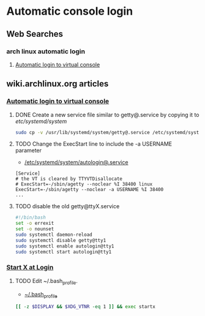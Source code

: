 * Automatic console login
** Web Searches
*** arch linux automatic login
1. [[https://wiki.archlinux.org/index.php/Automatic_login_to_virtual_console][Automatic login to virtual console]]
** wiki.archlinux.org articles
*** [[https://wiki.archlinux.org/index.php/Automatic_login_to_virtual_console][Automatic login to virtual console]]
**** DONE Create a new service file similar to getty@.service by copying it to /etc/systemd/system/
#+BEGIN_SRC sh :tangle new.service.file.sh
sudo cp -v /usr/lib/systemd/system/getty@.service /etc/systemd/system/autologin@.service
#+END_SRC
**** TODO Change the ExecStart line to include the -a USERNAME parameter
- [[file://etc/systemd/system/autologin@.service][/etc/systemd/system/autologin@.service]]
#+BEGIN_EXAMPLE
[Service]
# the VT is cleared by TTYVTDisallocate
# ExecStart=-/sbin/agetty --noclear %I 38400 linux
ExecStart=-/sbin/agetty --noclear -a USERNAME %I 38400
...
#+END_EXAMPLE
**** TODO disable the old getty@ttyX.service
#+BEGIN_SRC sh :tangle disable.old.getty.sh
#!/bin/bash
set -o errexit
set -o nounset
sudo systemctl daemon-reload
sudo systemctl disable getty@tty1
sudo systemctl enable autologin@tty1
sudo systemctl start autologin@tty1
#+END_SRC
*** [[https://wiki.archlinux.org/index.php/Start_X_at_Login][Start X at Login]]
**** TODO Edit ~/.bash_profile.
- [[file:~/.bash_profile][~/.bash_profile]]
#+BEGIN_SRC sh
[[ -z $DISPLAY && $XDG_VTNR -eq 1 ]] && exec startx
#+END_SRC
     
